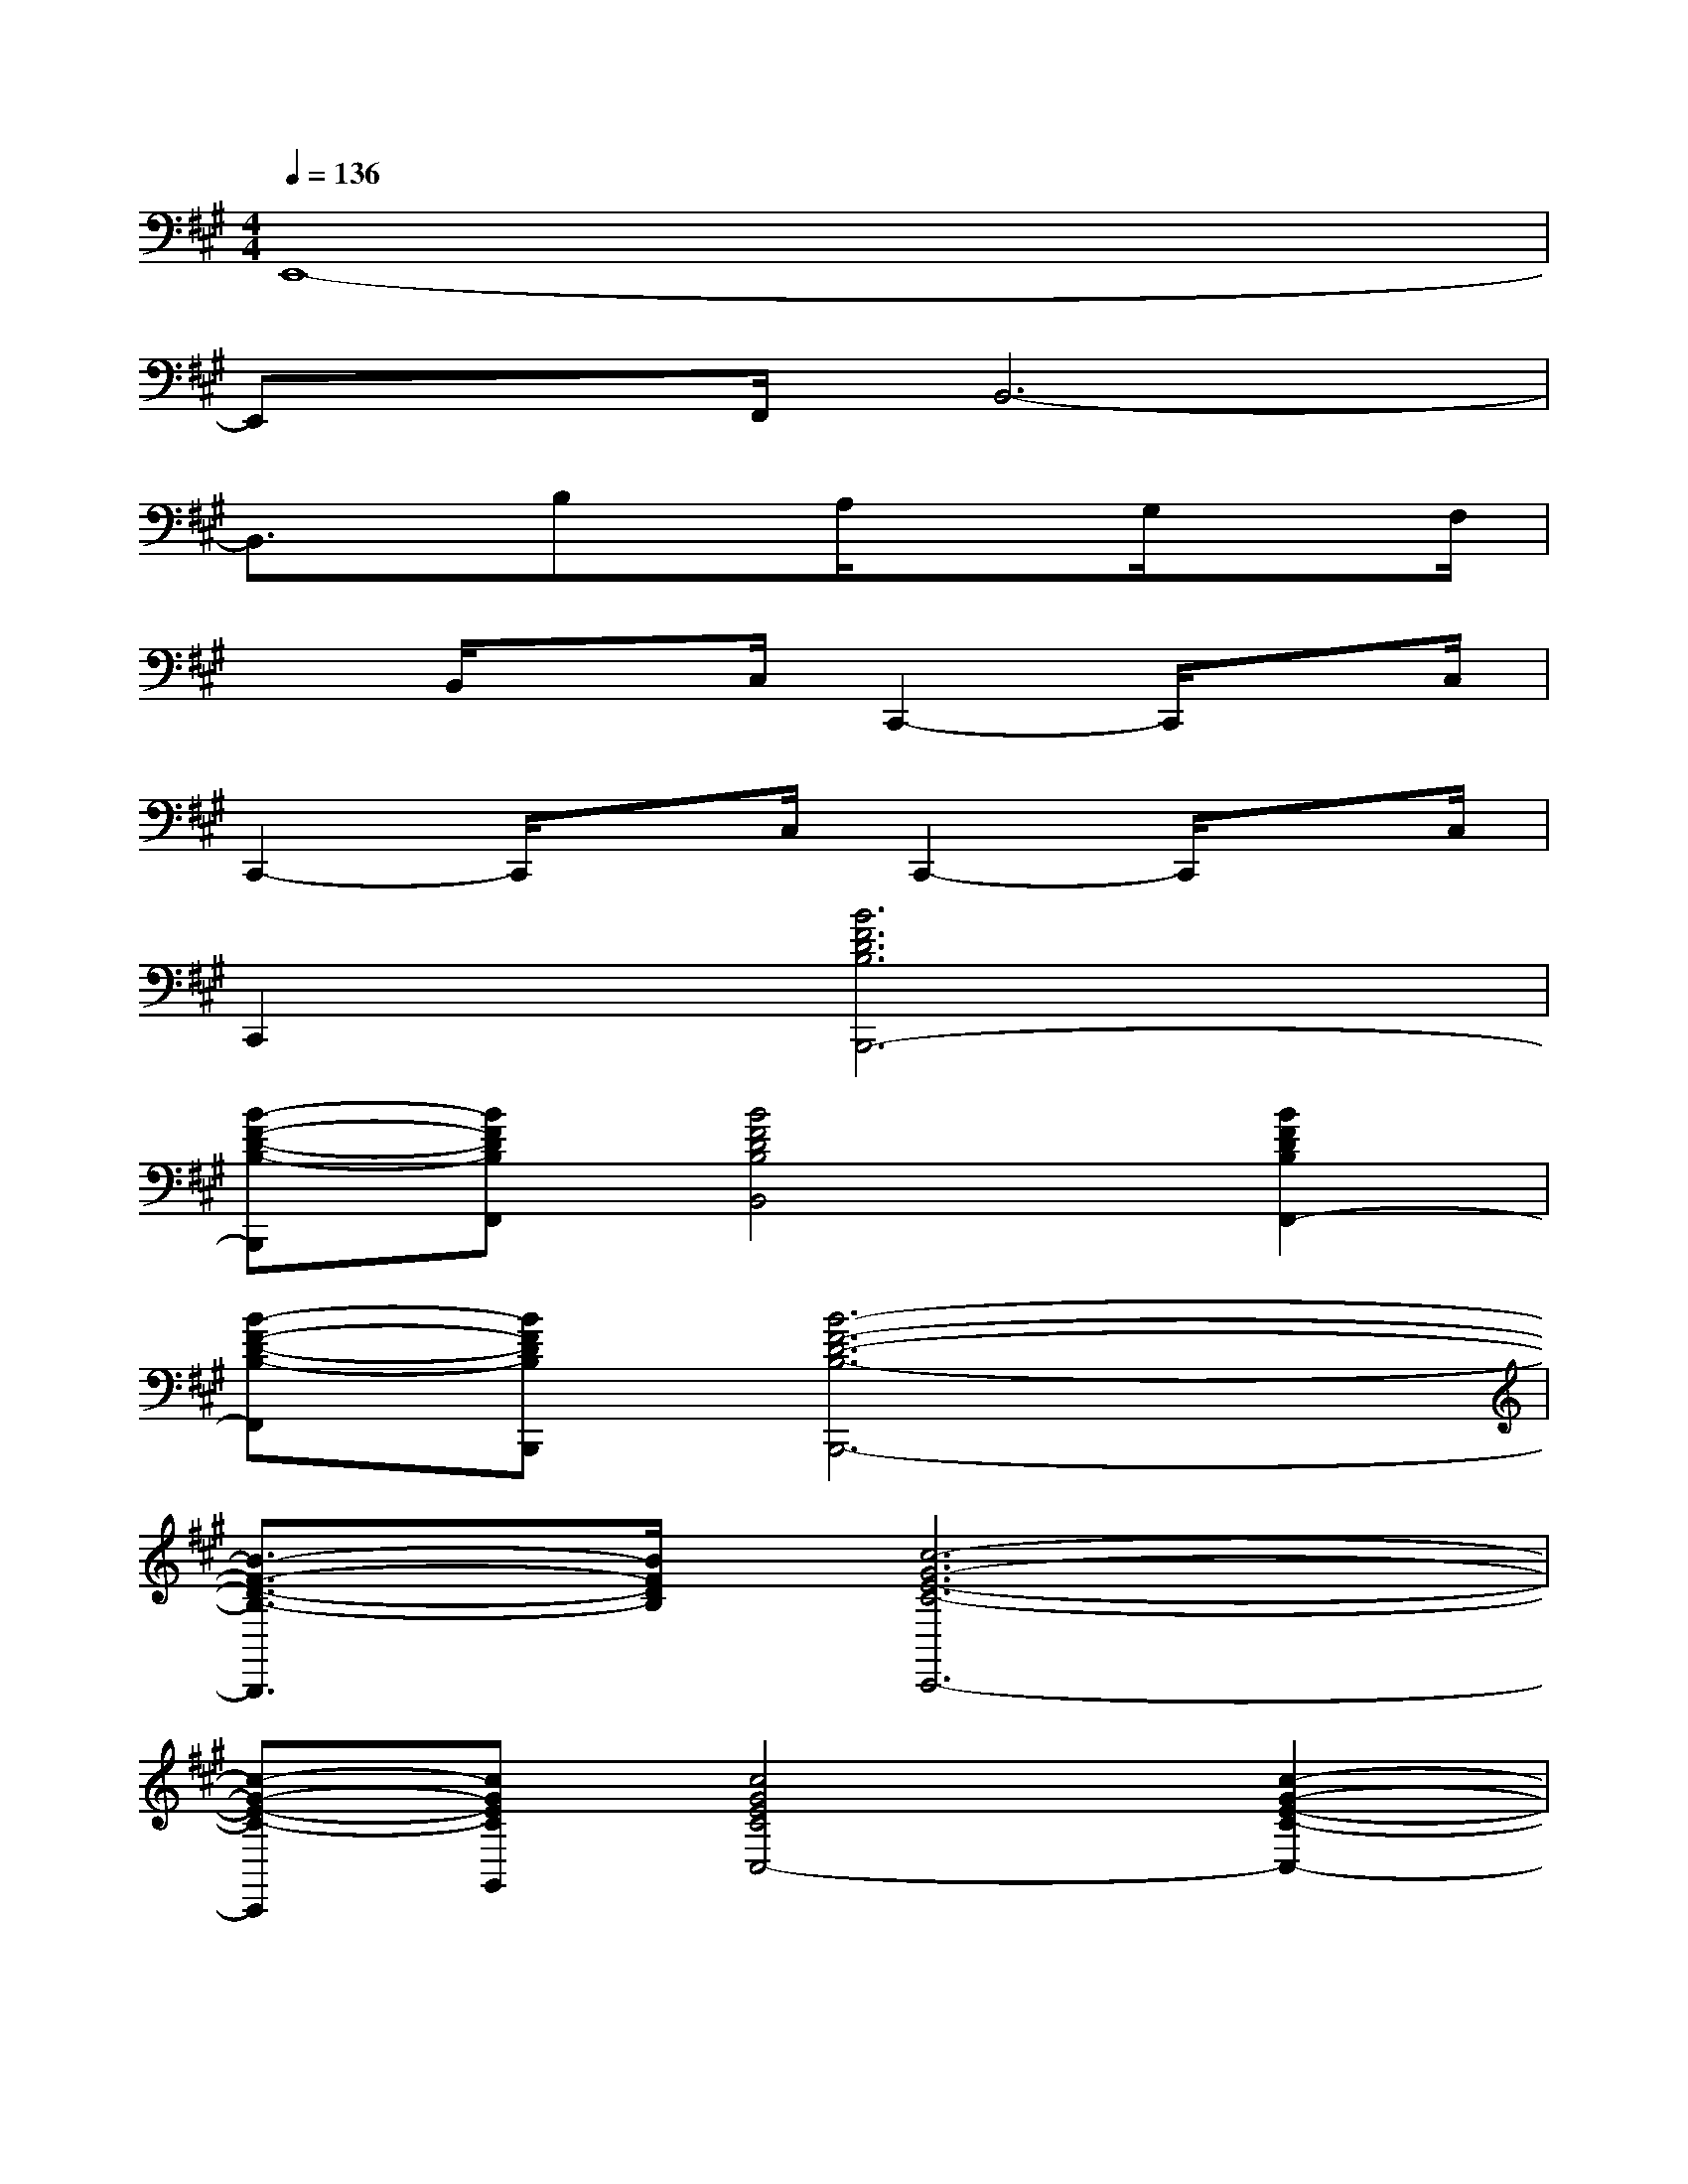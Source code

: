X:1
T:
M:4/4
L:1/8
Q:1/4=136
K:A%3sharps
V:1
E,,8-|
E,,x/2F,,/2B,,6-|
B,,3/2x/2B,x/2A,/2x3/2G,/2x3/2F,/2|
x3/2B,,/2x3/2C,/2C,,2-C,,/2xC,/2|
C,,2-C,,/2xC,/2C,,2-C,,/2xC,/2|
C,,2[B6F6D6B,6B,,,6-]|
[B-F-D-B,-B,,,][BFDB,F,,][B4F4D4B,4B,,4][B2F2D2B,2F,,2-]|
[B-F-D-B,-F,,][BFDB,B,,,][B6-F6-D6-B,6-B,,,6-]|
[B3/2-F3/2-D3/2-B,3/2-B,,,3/2][B/2F/2D/2B,/2][c6-G6-E6-C6-C,,6-]|
[c-G-E-C-C,,][cGECG,,][c4G4E4C4C,4-][c2-G2-E2-C2-C,2-]|
[c-G-E-C-C,][cGECC,,][c6-G6-E6-C6-C,,6-]|
[c-G-E-C-C,,][c/2-G/2-E/2-C/2-C,,/2][c/2G/2E/2C/2C,,/2][d4A4=F4D4D,,4-][d2-A2-=F2-D2-D,,2-]|
[d-A-=F-D-D,,][dA=FDA,,][d4-A4-=F4-D4-D,4][d2-A2-=F2-D2-D,,2-]|
[d2A2=F2D2D,,2][B3/2-^F3/2-D3/2-B,3/2-E,,3/2][B/2-F/2-D/2-B,/2-][B3/2-F3/2-D3/2-B,3/2-E,,3/2][B/2F/2D/2B,/2][c3/2-G3/2-E3/2-C3/2-E,,3/2][c/2-G/2-E/2-C/2-]|
[c3/2-G3/2-E3/2-C3/2-E,,3/2][c/2G/2E/2C/2][d3/2-A3/2-F3/2-D3/2-E,,3/2][d/2-A/2-F/2-D/2-][d3/2-A3/2-F3/2-D3/2-E,,3/2][d/2A/2F/2D/2][e3/2-B3/2-G3/2-B,3/2-E,,,3/2][e/2B/2G/2B,/2]|
[e3/2-B3/2-G3/2-E3/2-E,,3/2][e/2B/2G/2E/2][F4D4B,4E,,4][G2-E2-B,2-E,,,2-]
